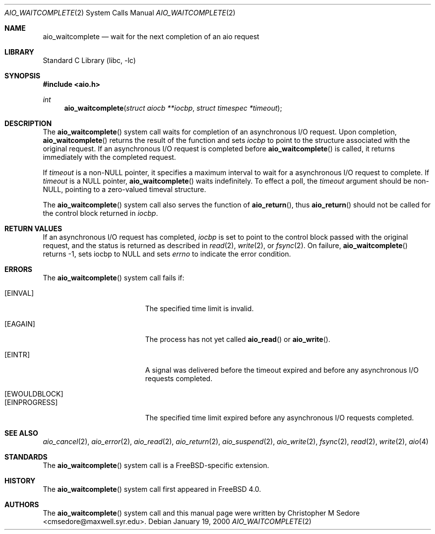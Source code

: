 .\" Copyright (c) 1999 Christopher M Sedore.
.\" All rights reserved.
.\"
.\" Redistribution and use in source and binary forms, with or without
.\" modification, are permitted provided that the following conditions
.\" are met:
.\" 1. Redistributions of source code must retain the above copyright
.\"    notice, this list of conditions and the following disclaimer.
.\" 2. Redistributions in binary form must reproduce the above copyright
.\"    notice, this list of conditions and the following disclaimer in the
.\"    documentation and/or other materials provided with the distribution.
.\"
.\" THIS SOFTWARE IS PROVIDED ``AS IS'' AND
.\" ANY EXPRESS OR IMPLIED WARRANTIES, INCLUDING, BUT NOT LIMITED TO, THE
.\" IMPLIED WARRANTIES OF MERCHANTABILITY AND FITNESS FOR A PARTICULAR PURPOSE
.\" ARE DISCLAIMED.  IN NO EVENT SHALL THE AUTHOR OR CONTRIBUTORS BE LIABLE
.\" FOR ANY DIRECT, INDIRECT, INCIDENTAL, SPECIAL, EXEMPLARY, OR CONSEQUENTIAL
.\" DAMAGES (INCLUDING, BUT NOT LIMITED TO, PROCUREMENT OF SUBSTITUTE GOODS
.\" OR SERVICES; LOSS OF USE, DATA, OR PROFITS; OR BUSINESS INTERRUPTION)
.\" HOWEVER CAUSED AND ON ANY THEORY OF LIABILITY, WHETHER IN CONTRACT, STRICT
.\" LIABILITY, OR TORT (INCLUDING NEGLIGENCE OR OTHERWISE) ARISING IN ANY WAY
.\" OUT OF THE USE OF THIS SOFTWARE, EVEN IF ADVISED OF THE POSSIBILITY OF
.\" SUCH DAMAGE.
.\"
.\" $FreeBSD: release/8.2.0/lib/libc/sys/aio_waitcomplete.2 108028 2002-12-18 09:22:32Z ru $
.\"
.Dd January 19, 2000
.Dt AIO_WAITCOMPLETE 2
.Os
.Sh NAME
.Nm aio_waitcomplete
.Nd wait for the next completion of an aio request
.Sh LIBRARY
.Lb libc
.Sh SYNOPSIS
.In aio.h
.Ft int
.Fn aio_waitcomplete "struct aiocb **iocbp" "struct timespec *timeout"
.Sh DESCRIPTION
The
.Fn aio_waitcomplete
system call waits for completion of an asynchronous I/O request.
Upon completion,
.Fn aio_waitcomplete
returns the result of the function and sets
.Fa iocbp
to point to the structure associated with the original request.
If an asynchronous I/O request is completed before
.Fn aio_waitcomplete
is called, it returns immediately with the completed request.
.Pp
If
.Fa timeout
is a non-NULL pointer, it specifies a maximum interval to wait for a
asynchronous I/O request to complete.
If
.Fa timeout
is a NULL pointer,
.Fn aio_waitcomplete
waits indefinitely.
To effect a poll, the
.Fa timeout
argument should be non-NULL, pointing to a zero-valued timeval structure.
.Pp
The
.Fn aio_waitcomplete
system call also serves the function of
.Fn aio_return ,
thus
.Fn aio_return
should not be called for the control block returned in
.Fa iocbp .
.Sh RETURN VALUES
If an asynchronous I/O request has completed,
.Fa iocbp
is set to point to the control block passed with the original request,
and the status is returned as described in
.Xr read 2 ,
.Xr write 2 ,
or
.Xr fsync 2 .
On failure,
.Fn aio_waitcomplete
returns
.Dv -1 ,
sets iocbp to
.Dv NULL
and sets
.Va errno
to indicate the error condition.
.Sh ERRORS
The
.Fn aio_waitcomplete
system call fails if:
.Bl -tag -width Er
.It Bq Er EINVAL
The specified time limit is invalid.
.It Bq Er EAGAIN
The process has not yet called
.Fn aio_read
or
.Fn aio_write .
.It Bq Er EINTR
A signal was delivered before the timeout expired and before any
asynchronous I/O requests completed.
.It Bq Er EWOULDBLOCK
.It Bq Er EINPROGRESS
The specified time limit expired before any asynchronous I/O requests
completed.
.El
.Sh SEE ALSO
.Xr aio_cancel 2 ,
.Xr aio_error 2 ,
.Xr aio_read 2 ,
.Xr aio_return 2 ,
.Xr aio_suspend 2 ,
.Xr aio_write 2 ,
.Xr fsync 2 ,
.Xr read 2 ,
.Xr write 2 ,
.Xr aio 4
.Sh STANDARDS
The
.Fn aio_waitcomplete
system call is a
.Fx Ns -specific
extension.
.Sh HISTORY
The
.Fn aio_waitcomplete
system call first appeared in
.Fx 4.0 .
.Sh AUTHORS
The
.Fn aio_waitcomplete
system call and this manual page were written by
.An Christopher M Sedore Aq cmsedore@maxwell.syr.edu .
